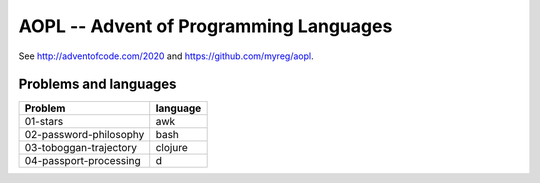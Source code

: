 AOPL -- Advent of Programming Languages
=======================================

See http://adventofcode.com/2020 and https://github.com/myreg/aopl.

Problems and languages
----------------------

======================= ========
Problem                 language
======================= ========
01-stars                awk
02-password-philosophy  bash
03-toboggan-trajectory  clojure
04-passport-processing  d
======================= ========
